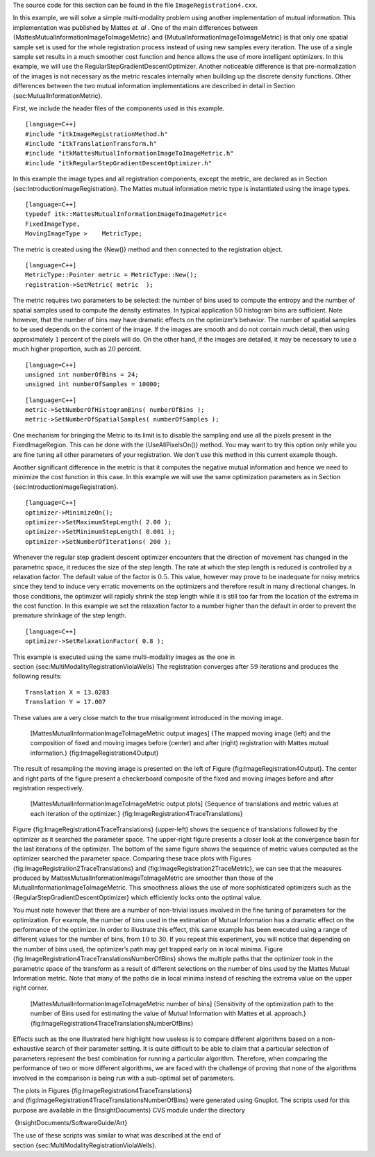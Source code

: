 The source code for this section can be found in the file
``ImageRegistration4.cxx``.

In this example, we will solve a simple multi-modality problem using
another implementation of mutual information. This implementation was
published by Mattes *et. al* . One of the main differences between
{MattesMutualInformationImageToImageMetric} and
{MutualInformationImageToImageMetric} is that only one spatial sample
set is used for the whole registration process instead of using new
samples every iteration. The use of a single sample set results in a
much smoother cost function and hence allows the use of more intelligent
optimizers. In this example, we will use the
RegularStepGradientDescentOptimizer. Another noticeable difference is
that pre-normalization of the images is not necessary as the metric
rescales internally when building up the discrete density functions.
Other differences between the two mutual information implementations are
described in detail in Section {sec:MutualInformationMetric}.

First, we include the header files of the components used in this
example.

::

    [language=C++]
    #include "itkImageRegistrationMethod.h"
    #include "itkTranslationTransform.h"
    #include "itkMattesMutualInformationImageToImageMetric.h"
    #include "itkRegularStepGradientDescentOptimizer.h"

In this example the image types and all registration components, except
the metric, are declared as in Section
{sec:IntroductionImageRegistration}. The Mattes mutual information
metric type is instantiated using the image types.

::

    [language=C++]
    typedef itk::MattesMutualInformationImageToImageMetric<
    FixedImageType,
    MovingImageType >    MetricType;

The metric is created using the {New()} method and then connected to the
registration object.

::

    [language=C++]
    MetricType::Pointer metric = MetricType::New();
    registration->SetMetric( metric  );

The metric requires two parameters to be selected: the number of bins
used to compute the entropy and the number of spatial samples used to
compute the density estimates. In typical application 50 histogram bins
are sufficient. Note however, that the number of bins may have dramatic
effects on the optimizer’s behavior. The number of spatial samples to be
used depends on the content of the image. If the images are smooth and
do not contain much detail, then using approximately :math:`1` percent
of the pixels will do. On the other hand, if the images are detailed, it
may be necessary to use a much higher proportion, such as :math:`20`
percent.

::

    [language=C++]
    unsigned int numberOfBins = 24;
    unsigned int numberOfSamples = 10000;

::

    [language=C++]
    metric->SetNumberOfHistogramBins( numberOfBins );
    metric->SetNumberOfSpatialSamples( numberOfSamples );

One mechanism for bringing the Metric to its limit is to disable the
sampling and use all the pixels present in the FixedImageRegion. This
can be done with the {UseAllPixelsOn()} method. You may want to try this
option only while you are fine tuning all other parameters of your
registration. We don’t use this method in this current example though.

Another significant difference in the metric is that it computes the
negative mutual information and hence we need to minimize the cost
function in this case. In this example we will use the same optimization
parameters as in Section {sec:IntroductionImageRegistration}.

::

    [language=C++]
    optimizer->MinimizeOn();
    optimizer->SetMaximumStepLength( 2.00 );
    optimizer->SetMinimumStepLength( 0.001 );
    optimizer->SetNumberOfIterations( 200 );

Whenever the regular step gradient descent optimizer encounters that the
direction of movement has changed in the parametric space, it reduces
the size of the step length. The rate at which the step length is
reduced is controlled by a relaxation factor. The default value of the
factor is :math:`0.5`. This value, however may prove to be inadequate
for noisy metrics since they tend to induce very erratic movements on
the optimizers and therefore result in many directional changes. In
those conditions, the optimizer will rapidly shrink the step length
while it is still too far from the location of the extrema in the cost
function. In this example we set the relaxation factor to a number
higher than the default in order to prevent the premature shrinkage of
the step length.

::

    [language=C++]
    optimizer->SetRelaxationFactor( 0.8 );

This example is executed using the same multi-modality images as the one
in section {sec:MultiModalityRegistrationViolaWells} The registration
converges after :math:`59` iterations and produces the following
results:

::

    Translation X = 13.0283
    Translation Y = 17.007

These values are a very close match to the true misalignment introduced
in the moving image.

    |image| |image1| |image2| [MattesMutualInformationImageToImageMetric
    output images] {The mapped moving image (left) and the composition
    of fixed and moving images before (center) and after (right)
    registration with Mattes mutual information.}
    {fig:ImageRegistration4Output}

The result of resampling the moving image is presented on the left of
Figure {fig:ImageRegistration4Output}. The center and right parts of the
figure present a checkerboard composite of the fixed and moving images
before and after registration respectively.

    |image3| |image4| |image5|
    [MattesMutualInformationImageToImageMetric output plots] {Sequence
    of translations and metric values at each iteration of the
    optimizer.} {fig:ImageRegistration4TraceTranslations}

Figure {fig:ImageRegistration4TraceTranslations} (upper-left) shows the
sequence of translations followed by the optimizer as it searched the
parameter space. The upper-right figure presents a closer look at the
convergence basin for the last iterations of the optimizer. The bottom
of the same figure shows the sequence of metric values computed as the
optimizer searched the parameter space. Comparing these trace plots with
Figures {fig:ImageRegistration2TraceTranslations} and
{fig:ImageRegistration2TraceMetric}, we can see that the measures
produced by MattesMutualInformationImageToImageMetric are smoother than
those of the MutualInformationImageToImageMetric. This smoothness allows
the use of more sophisticated optimizers such as the
{RegularStepGradientDescentOptimizer} which efficiently locks onto the
optimal value.

You must note however that there are a number of non-trivial issues
involved in the fine tuning of parameters for the optimization. For
example, the number of bins used in the estimation of Mutual Information
has a dramatic effect on the performance of the optimizer. In order to
illustrate this effect, this same example has been executed using a
range of different values for the number of bins, from :math:`10` to
:math:`30`. If you repeat this experiment, you will notice that
depending on the number of bins used, the optimizer’s path may get
trapped early on in local minima. Figure
{fig:ImageRegistration4TraceTranslationsNumberOfBins} shows the multiple
paths that the optimizer took in the parametric space of the transform
as a result of different selections on the number of bins used by the
Mattes Mutual Information metric. Note that many of the paths die in
local minima instead of reaching the extrema value on the upper right
corner.

    |image6| [MattesMutualInformationImageToImageMetric number of bins]
    {Sensitivity of the optimization path to the number of Bins used for
    estimating the value of Mutual Information with Mattes et al.
    approach.} {fig:ImageRegistration4TraceTranslationsNumberOfBins}

Effects such as the one illustrated here highlight how useless is to
compare different algorithms based on a non-exhaustive search of their
parameter setting. It is quite difficult to be able to claim that a
particular selection of parameters represent the best combination for
running a particular algorithm. Therefore, when comparing the
performance of two or more different algorithms, we are faced with the
challenge of proving that none of the algorithms involved in the
comparison is being run with a sub-optimal set of parameters.

The plots in Figures {fig:ImageRegistration4TraceTranslations}
and {fig:ImageRegistration4TraceTranslationsNumberOfBins} were generated
using Gnuplot. The scripts used for this purpose are available in the
{InsightDocuments} CVS module under the directory

 {InsightDocuments/SoftwareGuide/Art}

The use of these scripts was similar to what was described at the end of
section {sec:MultiModalityRegistrationViolaWells}.

.. |image| image:: ImageRegistration4Output.eps
.. |image1| image:: ImageRegistration4CheckerboardBefore.eps
.. |image2| image:: ImageRegistration4CheckerboardAfter.eps
.. |image3| image:: ImageRegistration4TraceTranslations.eps
.. |image4| image:: ImageRegistration4TraceTranslations2.eps
.. |image5| image:: ImageRegistration4TraceMetric.eps
.. |image6| image:: ImageRegistration4TraceTranslationsNumberOfBins.eps
